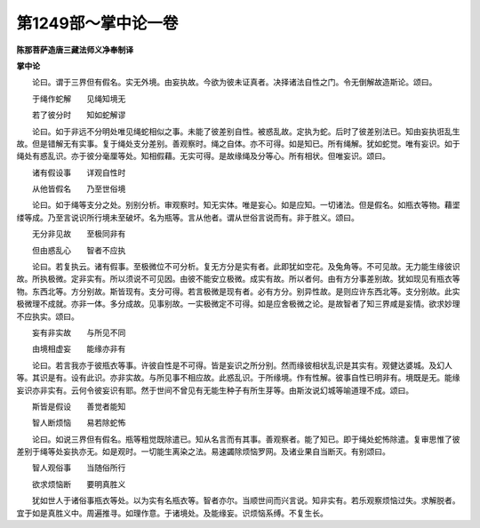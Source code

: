 第1249部～掌中论一卷
========================

**陈那菩萨造唐三藏法师义净奉制译**

**掌中论**


　　论曰。谓于三界但有假名。实无外境。由妄执故。今欲为彼未证真者。决择诸法自性之门。令无倒解故造斯论。颂曰。

　　于绳作蛇解　　见绳知境无

　　若了彼分时　　知如蛇解谬

　　论曰。如于非远不分明处唯见绳蛇相似之事。未能了彼差别自性。被惑乱故。定执为蛇。后时了彼差别法已。知由妄执诳乱生故。但是错解无有实事。复于绳处支分差别。善观察时。绳之自体。亦不可得。如是知已。所有绳解。犹如蛇觉。唯有妄识。如于绳处有惑乱识。亦于彼分毫厘等处。知相假藉。无实可得。是故缘绳及分等心。所有相状。但唯妄识。颂曰。

　　诸有假设事　　详观自性时

　　从他皆假名　　乃至世俗境

　　论曰。如于绳等支分之处。别别分析。审观察时。知无实体。唯是妄心。如是应知。一切诸法。但是假名。如瓶衣等物。藉埿缕等成。乃至言说识所行境未至破坏。名为瓶等。言从他者。谓从世俗言说而有。非于胜义。颂曰。

　　无分非见故　　至极同非有

　　但由惑乱心　　智者不应执

　　论曰。若复执云。诸有假事。至极微位不可分析。复无方分是实有者。此即犹如空花。及兔角等。不可见故。无力能生缘彼识故。所执极微。定非实有。所以须说不可见因。由彼不能安立极微。成实有故。所以者何。由有方分事差别故。犹如现见有瓶衣等物。东西北等。方分别故。斯皆现有。支分可得。若言极微是现有者。必有方分。别异性故。是则应许东西北等。支分别故。此实极微理不成就。亦非一体。多分成故。见事别故。一实极微定不可得。如是应舍极微之论。是故智者了知三界咸是妄情。欲求妙理不应执实。颂曰。

　　妄有非实故　　与所见不同

　　由境相虚妄　　能缘亦非有

　　论曰。若言我亦于彼瓶衣等事。许彼自性是不可得。皆是妄识之所分别。然而缘彼相状乱识是其实有。观健达婆城。及幻人等。其识是有。设有此识。亦非实故。与所见事不相应故。此惑乱识。于所缘境。作有性解。彼事自性已明非有。境既是无。能缘妄识亦非实有。云何令彼妄识有耶。然于世间不曾见有无能生种子有所生芽等。由斯汝说幻城等喻道理不成。颂曰。

　　斯皆是假设　　善觉者能知

　　智人断烦恼　　易若除蛇怖

　　论曰。如说三界但有假名。瓶等粗觉既除遣已。知从名言而有其事。善观察者。能了知已。即于绳处蛇怖除遣。复审思惟了彼差别于绳等处妄执亦无。如是观时。一切能生离染之法。易速蠲除烦恼罗网。及诸业果自当断灭。有别颂曰。

　　智人观俗事　　当随俗所行

　　欲求烦恼断　　要明真胜义

　　犹如世人于诸俗事瓶衣等处。以为实有名瓶衣等。智者亦尔。当顺世间而兴言说。知非实有。若乐观察烦恼过失。求解脱者。宜于如是真胜义中。周遍推寻。如理作意。于诸境处。及能缘妄。识烦恼系缚。不复生长。
